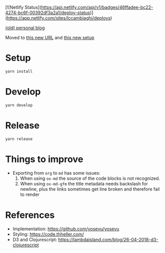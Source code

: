 [![Netlify Status](https://api.netlify.com/api/v1/badges/46ffadee-bc22-4274-bc6f-00392df3a2a1/deploy-status)](https://app.netlify.com/sites/lccambiaghi/deploys)

[[https://luca--lccambiaghi.netlify.app][(old) personal blog]]

Moved to [[https://luca.cambiaghi.me][this new URL]] and [[https://github.com/lccambiaghi/lccambiaghi.github.io][this new setup]]

* Setup
#+BEGIN_SRC sh
yarn install
#+END_SRC
* Develop
#+BEGIN_SRC sh
yarn develop
#+END_SRC
* Release
#+BEGIN_SRC sh
yarn release
#+END_SRC
* Things to improve
- Exporting from ~org~ to ~md~ has some issues:
  1. When using ~ox-md~ the source of the code blocks is not recognized.
  2. When using ~ox-md-gfm~ the title metadata needs backslash for newline, plus the links sometimes get line broken and therefore fail to render

* References
- Implementation: https://github.com/yosevu/yosevu
- Styling: https://code.thheller.com/
- D3 and Clojurescript: https://lambdaisland.com/blog/26-04-2018-d3-clojurescript
